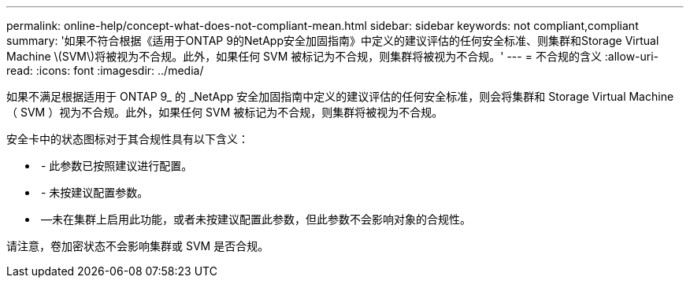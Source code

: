 ---
permalink: online-help/concept-what-does-not-compliant-mean.html 
sidebar: sidebar 
keywords: not compliant,compliant 
summary: '如果不符合根据《适用于ONTAP 9的NetApp安全加固指南》中定义的建议评估的任何安全标准、则集群和Storage Virtual Machine \(SVM\)将被视为不合规。此外，如果任何 SVM 被标记为不合规，则集群将被视为不合规。' 
---
= 不合规的含义
:allow-uri-read: 
:icons: font
:imagesdir: ../media/


[role="lead"]
如果不满足根据适用于 ONTAP 9_ 的 _NetApp 安全加固指南中定义的建议评估的任何安全标准，则会将集群和 Storage Virtual Machine （ SVM ）视为不合规。此外，如果任何 SVM 被标记为不合规，则集群将被视为不合规。

安全卡中的状态图标对于其合规性具有以下含义：

* image:../media/sev-normal-um60.png[""] - 此参数已按照建议进行配置。
* image:../media/sev-warning-um60.png[""] - 未按建议配置参数。
* image:../media/sev-information-um60.gif[""] —未在集群上启用此功能，或者未按建议配置此参数，但此参数不会影响对象的合规性。


请注意，卷加密状态不会影响集群或 SVM 是否合规。
